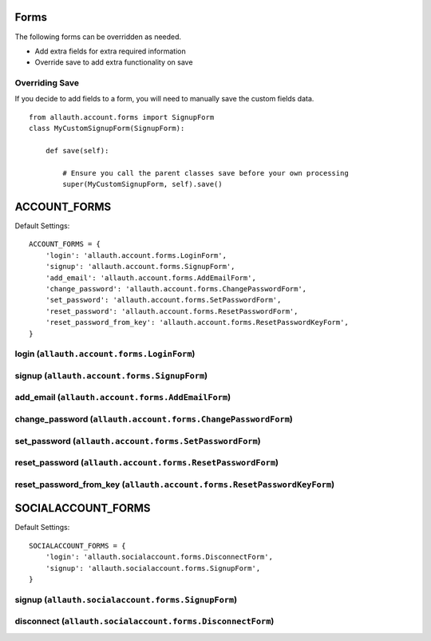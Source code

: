 Forms
=====

The following forms can be overridden as needed.

- Add extra fields for extra required information
- Override save to add extra functionality on save

Overriding Save
---------------

If you decide to add fields to a form, you will need to
manually save the custom fields data.

::

    from allauth.account.forms import SignupForm
    class MyCustomSignupForm(SignupForm):

        def save(self):

            # Ensure you call the parent classes save before your own processing
            super(MyCustomSignupForm, self).save()



ACCOUNT_FORMS
=============

Default Settings::

    ACCOUNT_FORMS = {
        'login': 'allauth.account.forms.LoginForm',
        'signup': 'allauth.account.forms.SignupForm',
        'add_email': 'allauth.account.forms.AddEmailForm',
        'change_password': 'allauth.account.forms.ChangePasswordForm',
        'set_password': 'allauth.account.forms.SetPasswordForm',
        'reset_password': 'allauth.account.forms.ResetPasswordForm',
        'reset_password_from_key': 'allauth.account.forms.ResetPasswordKeyForm',
    }

login (``allauth.account.forms.LoginForm``)
-------------------------------------------

signup (``allauth.account.forms.SignupForm``)
---------------------------------------------

add_email (``allauth.account.forms.AddEmailForm``)
--------------------------------------------------

change_password (``allauth.account.forms.ChangePasswordForm``)
--------------------------------------------------------------

set_password (``allauth.account.forms.SetPasswordForm``)
--------------------------------------------------------

reset_password (``allauth.account.forms.ResetPasswordForm``)
------------------------------------------------------------

reset_password_from_key (``allauth.account.forms.ResetPasswordKeyForm``)
------------------------------------------------------------------------


SOCIALACCOUNT_FORMS
===================

Default Settings::

    SOCIALACCOUNT_FORMS = {
        'login': 'allauth.socialaccount.forms.DisconnectForm',
        'signup': 'allauth.socialaccount.forms.SignupForm',
    }

signup (``allauth.socialaccount.forms.SignupForm``)
---------------------------------------------------

disconnect (``allauth.socialaccount.forms.DisconnectForm``)
-----------------------------------------------------------

